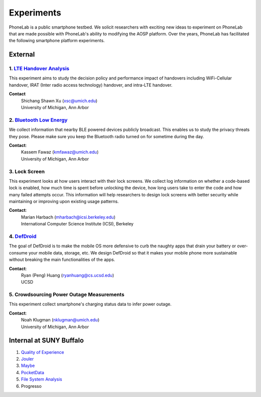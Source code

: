Experiments
===========

PhoneLab is a public smartphone testbed. We solicit researchers with exciting
new ideas to experiment on PhoneLab that are made possible with PhoneLab's
ability to modifying the AOSP platform. Over the years, PhoneLab has facilitated
the following smartphone platform experiments.

External
--------

1. `LTE Handover Analysis <https://sites.google.com/a/umich.edu/robustnet-handover>`_
~~~~~~~~~~~~~~~~~~~~~~~~~~~~~~~~~~~~~~~~~~~~~~~~~~~~~~~~~~~~~~~~~~~~~~~~~~~~~~~~~~~~~

This experiment aims to study the decision policy and performance impact of
handovers including WiFi-Cellular handover, IRAT (Inter radio access technology)
handover, and intra-LTE handover.

**Contact**
 | Shichang Shawn Xu (xsc@umich.edu)
 | University of Michigan, Ann Arbor


2. `Bluetooth Low Energy <https://kabru.eecs.umich.edu/?page_id=971>`_
~~~~~~~~~~~~~~~~~~~~~~~~~~~~~~~~~~~~~~~~~~~~~~~~~~~~~~~~~~~~~~~~~~~~~~

We collect information that nearby BLE powered devices publicly broadcast. This
enables us to study the privacy threats they pose. Please make sure you keep the
Bluetooth radio turned on for sometime during the day.

**Contact**:
 | Kassem Fawaz (kmfawaz@umich.edu)
 | University of Michigan, Ann Arbor


3. Lock Screen
~~~~~~~~~~~~~~

This experiment looks at how users interact with their lock screens. We collect
log information on whether a code-based lock is enabled, how much time is spent
before unlocking the device, how long users take to enter the code and how many
failed attempts occur. This information will help researchers to design lock
screens with better security while maintaining or improving upon existing usage
patterns.

**Contact**:
 | Marian Harbach (mharbach@icsi.berkeley.edu)
 | International Computer Science Institute (ICSI), Berkeley


4. `DefDroid <http://defdroid.github.io/>`_
~~~~~~~~~~~~~~~~~~~~~~~~~~~~~~~~~~~~~~~~~~~

The goal of DefDroid is to make the mobile OS more defensive to curb the naughty
apps that drain your battery or over-consume your mobile data, storage, etc. We
design DefDroid so that it makes your mobile phone more sustainable
without breaking the main functionalities of the apps.

**Contact**: 
 | Ryan (Peng) Huang (ryanhuang@cs.ucsd.edu)
 | UCSD


5. Crowdsourcing Power Outage Measurements
~~~~~~~~~~~~~~~~~~~~~~~~~~~~~~~~~~~~~~~~~~

This experiment collect smartphone's charging status data to infer power
outage.

**Contact**:
 | Noah Klugman (nklugman@umich.edu)
 | University of Michigan, Ann Arbor




Internal at SUNY Buffalo
------------------------

#. `Quality of Experience <https://blue.cse.buffalo.edu/projects/qoe/>`_
#. `Jouler <https://blue.cse.buffalo.edu/projects/jouler/>`_
#. `Maybe <https://blue.cse.buffalo.edu/projects/maybe/>`_
#. `PocketData <http://odin.cse.buffalo.edu/research/pocketdata/>`_
#. `File System Analysis <https://blue.cse.buffalo.edu/projects/pocketlocker/>`_
#. Progresso
